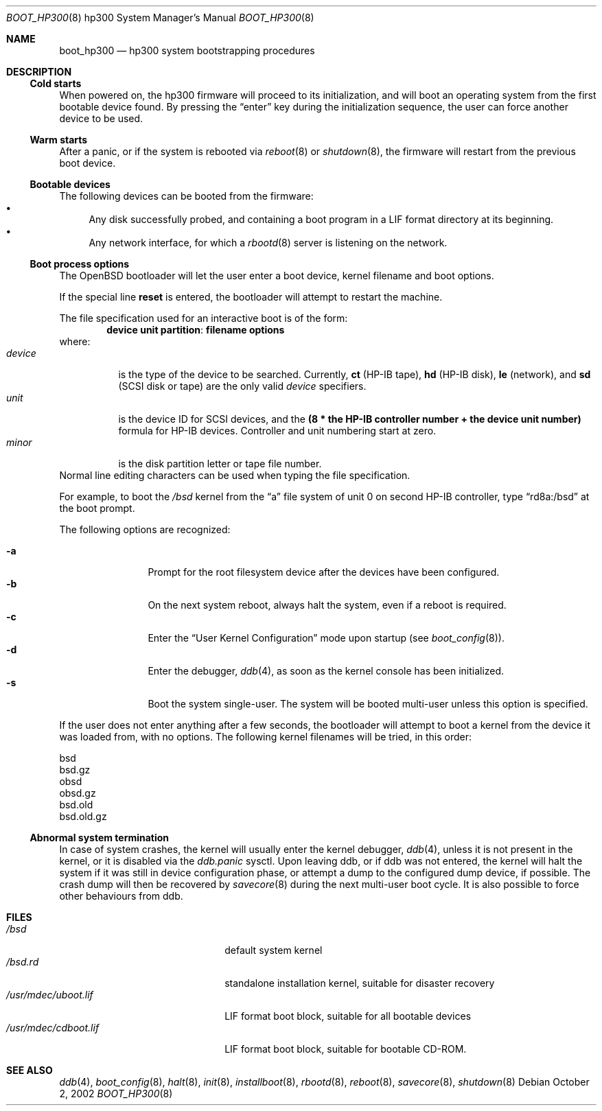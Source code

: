 .\"	$OpenBSD: boot_hp300.8,v 1.9 2004/12/27 16:41:12 miod Exp $
.\"
.\" Copyright (c) 2002, Miodrag Vallat.
.\" All rights reserved.
.\"
.\" Redistribution and use in source and binary forms, with or without
.\" modification, are permitted provided that the following conditions
.\" are met:
.\" 1. Redistribution of source code must retain the above copyright
.\"    notice, this list of conditions and the following disclaimer.
.\" 2. Redistributions in binary form must reproduce the above copyright
.\"    notice, this list of conditions and the following disclaimer in the
.\"    documentation and/or other materials provided with the distribution.
.\"
.\" THIS SOFTWARE IS PROVIDED BY THE AUTHOR ``AS IS'' AND ANY EXPRESS OR
.\" IMPLIED WARRANTIES, INCLUDING, BUT NOT LIMITED TO, THE IMPLIED WARRANTIES
.\" OF MERCHANTABILITY AND FITNESS FOR A PARTICULAR PURPOSE ARE DISCLAIMED.
.\" IN NO EVENT SHALL THE AUTHOR BE LIABLE FOR ANY DIRECT, INDIRECT,
.\" INCIDENTAL, SPECIAL, EXEMPLARY, OR CONSEQUENTIAL DAMAGES (INCLUDING, BUT
.\" NOT LIMITED TO, PROCUREMENT OF SUBSTITUTE GOODS OR SERVICES; LOSS OF USE,
.\" DATA, OR PROFITS; OR BUSINESS INTERRUPTION) HOWEVER CAUSED AND ON ANY
.\" THEORY OF LIABILITY, WHETHER IN CONTRACT, STRICT LIABILITY, OR TORT
.\" (INCLUDING NEGLIGENCE OR OTHERWISE) ARISING IN ANY WAY OUT OF THE USE OF
.\" THIS SOFTWARE, EVEN IF ADVISED OF THE POSSIBILITY OF SUCH DAMAGE.
.\"
.Dd October 2, 2002
.Dt BOOT_HP300 8 hp300
.Os
.Sh NAME
.Nm boot_hp300
.Nd hp300 system bootstrapping procedures
.Sh DESCRIPTION
.Ss Cold starts
When powered on, the hp300
firmware will proceed to its initialization, and
will boot an operating system from the first bootable device found.
By pressing the
.Dq enter
key during the initialization sequence, the user can force another
device to be used.
.Ss Warm starts
After a panic, or if the system is rebooted via
.Xr reboot 8
or
.Xr shutdown 8 ,
the firmware will restart from the previous boot device.
.Ss Bootable devices
The following devices can be booted from the firmware:
.Bl -bullet -compact
.It
Any disk successfully probed, and containing a boot program in a
.Tn LIF
format directory at its beginning.
.It
Any network interface, for which a
.Xr rbootd 8
server is listening on the network.
.El
.Ss Boot process options
The
.Ox
bootloader will let the user enter a boot device, kernel
filename and boot options.
.Pp
If the special line
.Ic reset
is entered, the bootloader will attempt to restart the machine.
.Pp
The file specification used for an interactive boot is of the form:
.Dl device unit partition : filename   options
where:
.Bl -tag -width device -compact
.It Ar device
is the type of the device to be searched.
Currently,
.Li ct Pq HP-IB tape ,
.Li hd Pq HP-IB disk ,
.Li le Pq network ,
and
.Li sd Pq SCSI disk or tape
are the only valid
.Ar device
specifiers.
.It Ar unit
is the device ID for
.Tn SCSI
devices, and the
.Li "(8 * the HP-IB controller number + the device unit number)"
formula for
.Tn HP-IB
devices.
Controller and unit numbering start at zero.
.It Ar minor
is the disk partition letter or tape file number.
.El
Normal line editing characters can be used when typing the file specification.
.Pp
For example,
to boot the
.Pa /bsd
kernel from the
.Dq a
file system of unit 0 on second HP-IB controller, type
.Dq rd8a:/bsd
at the boot prompt.
.Pp
The following options are recognized:
.Bl -tag -width "-XXX" -offset indent -compact
.Pp
.It Fl a
Prompt for the root filesystem device after the devices have been configured.
.It Fl b
On the next system reboot, always halt the system, even if a reboot is
required.
.It Fl c
Enter the
.Dq User Kernel Configuration
mode upon startup
.Pq see Xr boot_config 8 .
.It Fl d
Enter the debugger,
.Xr ddb 4 ,
as soon as the kernel console has been initialized.
.It Fl s
Boot the system single-user.
The system will be booted multi-user unless this option is specified.
.El
.Pp
If the user does not enter anything after a few seconds, the bootloader
will attempt to boot a kernel from the device it was loaded from, with no
options.
The following kernel filenames will be tried, in this order:
.Bl -item -compact
.Pp
.It
bsd
.It
bsd.gz
.It
obsd
.It
obsd.gz
.It
bsd.old
.It
bsd.old.gz
.El
.Ss Abnormal system termination
In case of system crashes, the kernel will usually enter the kernel
debugger,
.Xr ddb 4 ,
unless it is not present in the kernel, or it is disabled via the
.Em ddb.panic
sysctl.
Upon leaving ddb, or if ddb was not entered, the kernel will halt the system
if it was still in device configuration phase, or attempt a dump to the
configured dump device, if possible.
The crash dump will then be recovered by
.Xr savecore 8
during the next multi-user boot cycle.
It is also possible to force other behaviours from ddb.
.Sh FILES
.Bl -tag -width /usr/mdec/bootxx.lif -compact
.It Pa /bsd
default system kernel
.It Pa /bsd.rd
standalone installation kernel, suitable for disaster recovery
.It Pa /usr/mdec/uboot.lif
.Tn LIF
format boot block, suitable for all bootable devices
.It Pa /usr/mdec/cdboot.lif
.Tn LIF
format boot block, suitable for bootable CD-ROM.
.El
.Sh SEE ALSO
.Xr ddb 4 ,
.Xr boot_config 8 ,
.Xr halt 8 ,
.Xr init 8 ,
.Xr installboot 8 ,
.Xr rbootd 8 ,
.Xr reboot 8 ,
.Xr savecore 8 ,
.Xr shutdown 8
